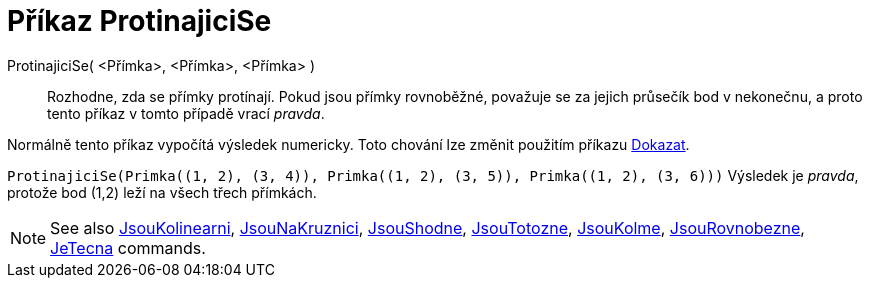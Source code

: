 = Příkaz ProtinajiciSe
:page-en: commands/AreConcurrent
ifdef::env-github[:imagesdir: /cs/modules/ROOT/assets/images]

ProtinajiciSe( <Přímka>, <Přímka>, <Přímka> )::
  Rozhodne, zda se přímky protínají. Pokud jsou přímky rovnoběžné, považuje se za jejich průsečík bod v nekonečnu, a proto tento příkaz v tomto případě vrací _pravda_.
  

Normálně tento příkaz vypočítá výsledek numericky. Toto chování lze změnit použitím příkazu
xref:/commands/Dokazat.adoc[Dokazat].

[EXAMPLE]
====

`++ProtinajiciSe(Primka((1, 2), (3, 4)), Primka((1, 2), (3, 5)), Primka((1, 2), (3, 6)))++` Výsledek je _pravda_, protože bod (1,2) leží na všech třech přímkách.

====

[NOTE]
====

See also xref:/commands/JsouKolinearni.adoc[JsouKolinearni], xref:/commands/JsouNaKruznici.adoc[JsouNaKruznici],
xref:/commands/JsouShodne.adoc[JsouShodne], xref:/commands/JsouTotozne.adoc[JsouTotozne],
xref:/commands/JsouKolme.adoc[JsouKolme], xref:/commands/JsouRovnobezne.adoc[JsouRovnobezne],
xref:/commands/JeTecna.adoc[JeTecna] commands.

====
